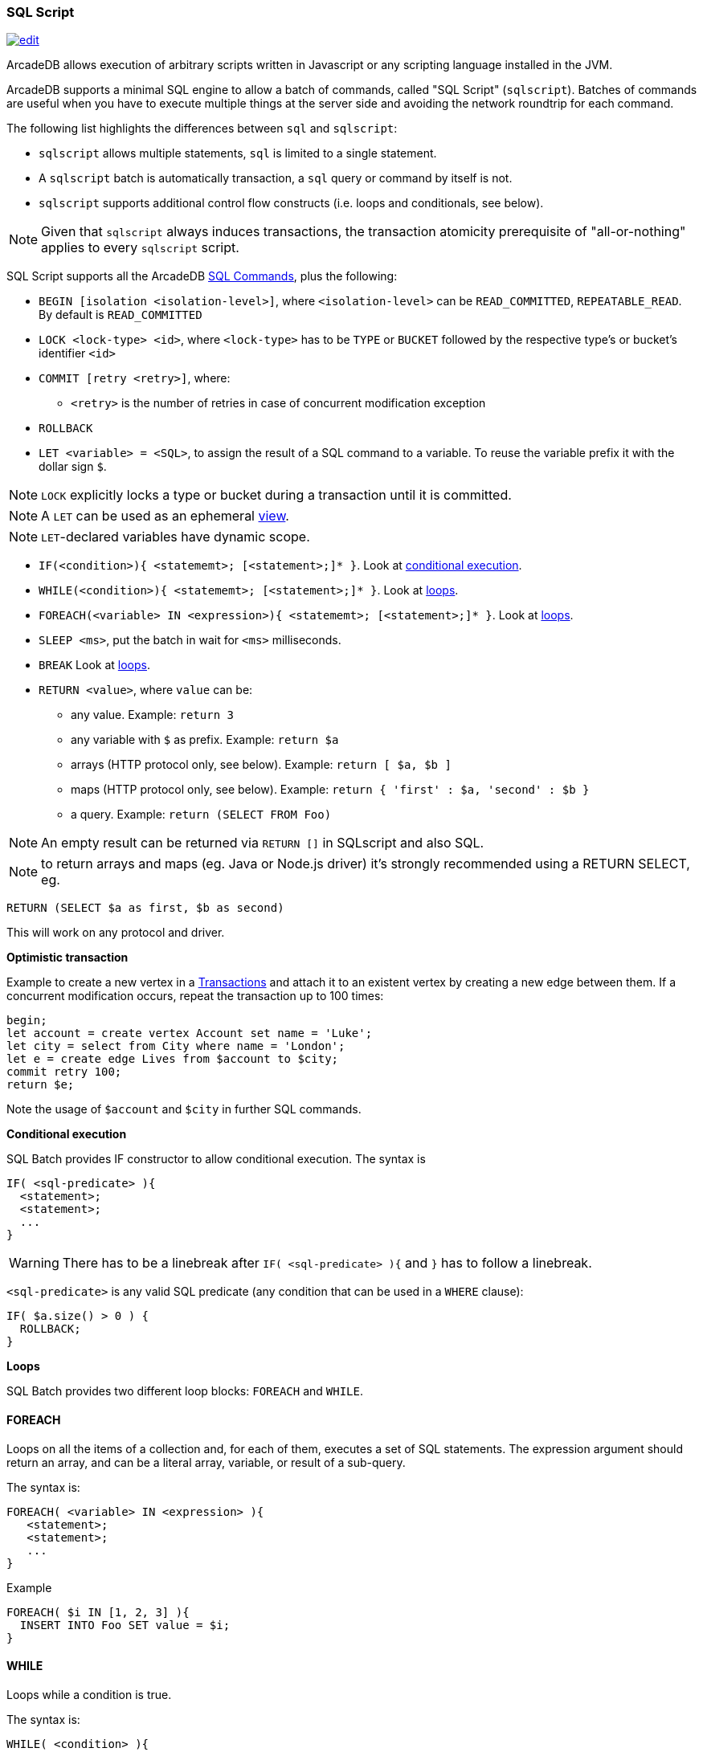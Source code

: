 [[sql-script]]
=== SQL Script

image:../images/edit.png[link="https://github.com/ArcadeData/arcadedb-docs/blob/main/src/main/asciidoc/sql/sql-script.adoc" float=right]

ArcadeDB allows execution of arbitrary scripts written in Javascript or any scripting language installed in the JVM.

ArcadeDB supports a minimal SQL engine to allow a batch of commands, called "SQL Script" (`sqlscript`).
Batches of commands are useful when you have to execute multiple things at the server side and avoiding the network roundtrip for each command.

The following list highlights the differences between `sql` and `sqlscript`:

* `sqlscript` allows multiple statements, `sql` is limited to a single statement.
* A `sqlscript` batch is automatically transaction, a `sql` query or command by itself is not.
* `sqlscript` supports additional control flow constructs (i.e. loops and conditionals, see below).

NOTE: Given that `sqlscript` always induces transactions,
      the transaction atomicity prerequisite of "all-or-nothing" applies to every `sqlscript` script.

SQL Script supports all the ArcadeDB <<sql-commands,SQL Commands>>, plus the following:

* `BEGIN [isolation &lt;isolation-level&gt;]`, where `&lt;isolation-level&gt;` can be `READ_COMMITTED`, `REPEATABLE_READ`. By default is `READ_COMMITTED`
* `LOCK &lt;lock-type&gt; &lt;id&gt;`, where `&lt;lock-type&gt;` has to be `TYPE` or `BUCKET` followed by the respective type's or bucket's identifier `&lt;id&gt;`
* `COMMIT [retry &lt;retry&gt;]`, where:
** `&lt;retry&gt;` is the number of retries in case of concurrent modification exception
* `ROLLBACK` 
* `LET &lt;variable&gt; = &lt;SQL&gt;`, to assign the result of a SQL command to a variable. To reuse the variable prefix it with the dollar sign `$`.

NOTE: `LOCK` explicitly locks a type or bucket during a transaction until it is committed.

NOTE: A `LET` can be used as an ephemeral https://en.wikipedia.org/wiki/View_(SQL)[view].

NOTE: `LET`-declared variables have dynamic scope.

* `IF(&lt;condition&gt;){ &lt;statememt&gt;; [&lt;statement&gt;;]* }`. Look at <<conditional-execution,conditional execution>>.
* `WHILE(&lt;condition&gt;){ &lt;statememt&gt;; [&lt;statement&gt;;]* }`. Look at <<loops,loops>>.
* `FOREACH(&lt;variable&gt; IN &lt;expression&gt;){ &lt;statememt&gt;; [&lt;statement&gt;;]* }`. Look at <<loops,loops>>.
* `SLEEP &lt;ms&gt;`, put the batch in wait for `&lt;ms&gt;` milliseconds.
////
* `console.log &lt;text&gt;`, logs a message in the console. Context variables can be used with `${&lt;variable&gt;}`.
* `console.error &lt;text&gt;`, writes a message in the console's standard output. Context variables can be used with `${&lt;variable&gt;}`.
* `console.output &lt;text&gt;`, writes a message in the console's standard error. Context variables can be used with `${&lt;variable&gt;}`.
////
* `BREAK` Look at <<loops,loops>>.
* `RETURN <value>`, where `value` can be:
** any value. Example: `return 3`
** any variable with `$` as prefix. Example: `return $a`
** arrays (HTTP protocol only, see below). Example: `return [ $a, $b ]`
** maps (HTTP protocol only, see below). Example: `return { &#39;first&#39; : $a, &#39;second&#39; : $b }`
** a query. Example: `return (SELECT FROM Foo)`

NOTE: An empty result can be returned via `RETURN []` in SQLscript and also SQL.

NOTE: to return arrays and maps (eg. Java or Node.js driver) it's strongly recommended using a RETURN SELECT, eg. 

----
RETURN (SELECT $a as first, $b as second)
----

This will work on any protocol and driver.

*Optimistic transaction*

Example to create a new vertex in a <<transactions,Transactions>> and attach it to an existent vertex by creating a new edge between them. If a concurrent modification occurs, repeat the transaction up to 100 times:

[source,sql]
----
begin;
let account = create vertex Account set name = 'Luke';
let city = select from City where name = 'London';
let e = create edge Lives from $account to $city;
commit retry 100;
return $e;
----

Note the usage of `$account` and `$city` in further SQL commands.

[[conditional-execution]]
*Conditional execution*

SQL Batch provides IF constructor to allow conditional execution.
The syntax is

[source,sql]
----
IF( <sql-predicate> ){
  <statement>;
  <statement>;
  ...
}
----

WARNING: There has to be a linebreak after `IF( <sql-predicate> ){` and `}` has to follow a linebreak.

`&lt;sql-predicate&gt;` is any valid SQL predicate (any condition that can be used in a `WHERE` clause):

[source,sql]
----
IF( $a.size() > 0 ) {
  ROLLBACK;
}
----

[[loops]]
*Loops*

SQL Batch provides two different loop blocks: `FOREACH` and `WHILE`.

[discrete]
==== FOREACH

Loops on all the items of a collection and, for each of them, executes a set of SQL statements.
The expression argument should return an array, and can be a literal array, variable, or result of a sub-query.

The syntax is:

[source,sql]
----
FOREACH( <variable> IN <expression> ){
   <statement>;
   <statement>;
   ...
}
----

Example

[source,sql]
----
FOREACH( $i IN [1, 2, 3] ){
  INSERT INTO Foo SET value = $i;
}
----

[discrete]
==== WHILE

Loops while a condition is true.

The syntax is:

[source,sql]
----
WHILE( <condition> ){
   <statement>;
   <statement>;
   ...
}
----

Example

[source,sql]
----
LET $i = 0;
WHILE ($i < 10){
  INSERT INTO Foo SET value = $i;
  LET $i = $i + 1;
}
----

[discrete]
==== BREAK

`FOREACH` and `WHILE` loops can be conditionally interrupted using `BREAK`.

[source,sql]
----
FOREACH( $i IN [1, 2, 3] ){
  IF( $i >2 ){
    BREAK;
  }
  CONSOLE.log $i;
}
----

Example that computes the sum of amounts for customers until the amount is negative.

[source,sql]
----
LET total = 0;
FOREACH( $record IN (select from CustomerAccount) ){
  IF( record.amount < 0 ) {
    BREAK;
  }
  LET total = $total + record.amount;
}
RETURN $total;
----
